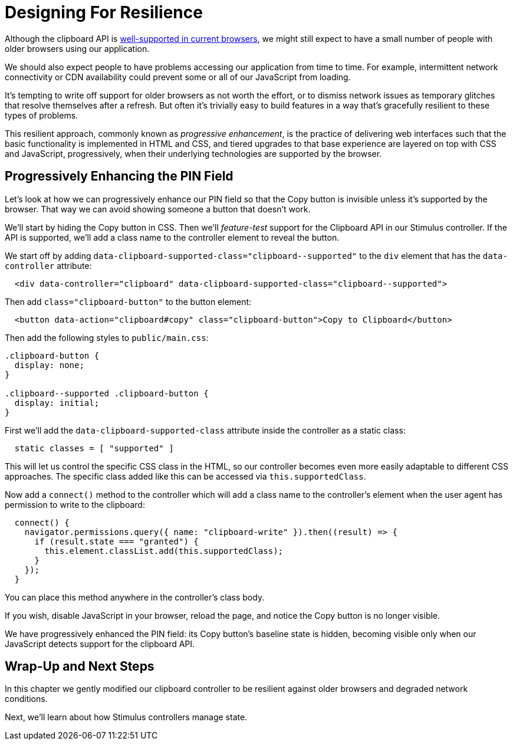 = Designing For Resilience
:order: 4
:permalink: /handbook/designing-for-resilience.html

Although the clipboard API is https://caniuse.com/#feat=clipboard[well-supported in current browsers], we might still expect to have a small number of people with older browsers using our application.

We should also expect people to have problems accessing our application from time to time. For example, intermittent network connectivity or CDN availability could prevent some or all of our JavaScript from loading.

It's tempting to write off support for older browsers as not worth the effort, or to dismiss network issues as temporary glitches that resolve themselves after a refresh. But often it's trivially easy to build features in a way that's gracefully resilient to these types of problems.

This resilient approach, commonly known as _progressive enhancement_, is the practice of delivering web interfaces such that the basic functionality is implemented in HTML and CSS, and tiered upgrades to that base experience are layered on top with CSS and JavaScript, progressively, when their underlying technologies are supported by the browser.

== Progressively Enhancing the PIN Field

Let's look at how we can progressively enhance our PIN field so that the Copy button is invisible unless it's supported by the browser. That way we can avoid showing someone a button that doesn't work.

We'll start by hiding the Copy button in CSS. Then we'll _feature-test_ support for the Clipboard API in our Stimulus controller. If the API is supported, we'll add a class name to the controller element to reveal the button.

We start off by adding `+data-clipboard-supported-class="clipboard--supported"+` to the `div` element that has the `data-controller` attribute:

[,html]
----
  <div data-controller="clipboard" data-clipboard-supported-class="clipboard--supported">
----

Then add `class="clipboard-button"` to the button element:

[,html]
----
  <button data-action="clipboard#copy" class="clipboard-button">Copy to Clipboard</button>
----

Then add the following styles to `public/main.css`:

[,css]
----
.clipboard-button {
  display: none;
}

.clipboard--supported .clipboard-button {
  display: initial;
}
----

First we'll add the `data-clipboard-supported-class` attribute inside the controller as a static class:

[,js]
----
  static classes = [ "supported" ]
----

This will let us control the specific CSS class in the HTML, so our controller becomes even more easily adaptable to different CSS approaches. The specific class added like this can be accessed via `this.supportedClass`.

Now add a `connect()` method to the controller which will add a class name to the controller's element when the user agent has permission to write to the clipboard:

[,js]
----
  connect() {
    navigator.permissions.query({ name: "clipboard-write" }).then((result) => {
      if (result.state === "granted") {
        this.element.classList.add(this.supportedClass);
      }
    });
  }
----

You can place this method anywhere in the controller's class body.

If you wish, disable JavaScript in your browser, reload the page, and notice the Copy button is no longer visible.

We have progressively enhanced the PIN field: its Copy button's baseline state is hidden, becoming visible only when our JavaScript detects support for the clipboard API.

== Wrap-Up and Next Steps

In this chapter we gently modified our clipboard controller to be resilient against older browsers and degraded network conditions.

Next, we'll learn about how Stimulus controllers manage state.
